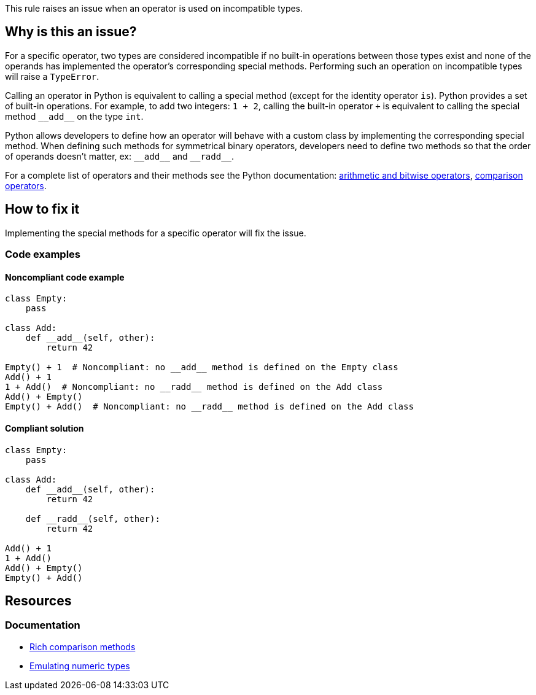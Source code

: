 This rule raises an issue when an operator is used on incompatible types. 

== Why is this an issue?

:link-with-uscores1: https://docs.python.org/3/reference/datamodel.html?#emulating-numeric-types
:link-with-uscores2: https://docs.python.org/3/reference/datamodel.html?#object.__lt__

For a specific operator, two types are considered incompatible if no built-in operations between those types exist and none of the operands has implemented the operator's corresponding special methods.
Performing such an operation on incompatible types will raise a `TypeError`.

Calling an operator in Python is equivalent to calling a special method (except for the identity operator `is`). 
Python provides a set of built-in operations. For example, to add two integers: `1 + 2`, calling the built-in operator `+` is equivalent to calling the special method ``++__add__++`` on the type `int`. 

Python allows developers to define how an operator will behave with a custom class by implementing the corresponding special method. 
When defining such methods for symmetrical binary operators, developers need to define two methods so that the order of operands doesn't matter, ex: ``++__add__++`` and ``++__radd__++``.

For a complete list of operators and their methods see the Python documentation: {link-with-uscores1}[arithmetic and bitwise operators], {link-with-uscores2}[comparison operators].

== How to fix it

Implementing the special methods for a specific operator will fix the issue. 

=== Code examples

==== Noncompliant code example

[source,python]
----
class Empty:
    pass

class Add:
    def __add__(self, other):
        return 42

Empty() + 1  # Noncompliant: no __add__ method is defined on the Empty class
Add() + 1
1 + Add()  # Noncompliant: no __radd__ method is defined on the Add class
Add() + Empty()
Empty() + Add()  # Noncompliant: no __radd__ method is defined on the Add class
----

==== Compliant solution

[source,python]
----
class Empty:
    pass

class Add:
    def __add__(self, other):
        return 42

    def __radd__(self, other):
        return 42

Add() + 1
1 + Add()
Add() + Empty()
Empty() + Add()
----

== Resources

=== Documentation

* {link-with-uscores2}[Rich comparison methods]
* {link-with-uscores1}[Emulating numeric types]

ifdef::env-github,rspecator-view[]

'''
== Implementation Specification
(visible only on this page)

=== Message

* Fix this invalid XXX operation between incompatible types.
* Fix this invalid XXX operation on a type which doesn't support it.


=== Highlighting

Primary location: the operator

Secondary locations: the operand(s)


endif::env-github,rspecator-view[]
